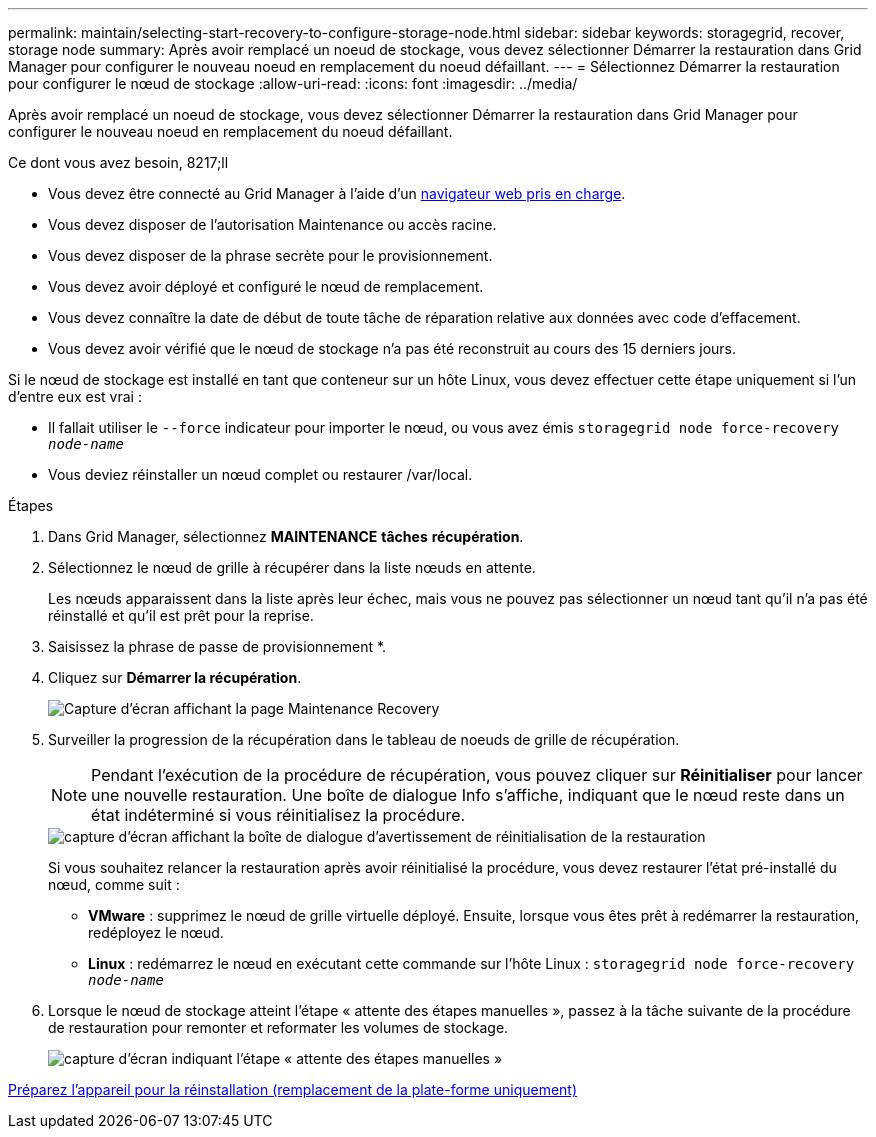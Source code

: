 ---
permalink: maintain/selecting-start-recovery-to-configure-storage-node.html 
sidebar: sidebar 
keywords: storagegrid, recover, storage node 
summary: Après avoir remplacé un noeud de stockage, vous devez sélectionner Démarrer la restauration dans Grid Manager pour configurer le nouveau noeud en remplacement du noeud défaillant. 
---
= Sélectionnez Démarrer la restauration pour configurer le nœud de stockage
:allow-uri-read: 
:icons: font
:imagesdir: ../media/


[role="lead"]
Après avoir remplacé un noeud de stockage, vous devez sélectionner Démarrer la restauration dans Grid Manager pour configurer le nouveau noeud en remplacement du noeud défaillant.

.Ce dont vous avez besoin, 8217;ll
* Vous devez être connecté au Grid Manager à l'aide d'un xref:../admin/web-browser-requirements.adoc[navigateur web pris en charge].
* Vous devez disposer de l'autorisation Maintenance ou accès racine.
* Vous devez disposer de la phrase secrète pour le provisionnement.
* Vous devez avoir déployé et configuré le nœud de remplacement.
* Vous devez connaître la date de début de toute tâche de réparation relative aux données avec code d'effacement.
* Vous devez avoir vérifié que le nœud de stockage n'a pas été reconstruit au cours des 15 derniers jours.


Si le nœud de stockage est installé en tant que conteneur sur un hôte Linux, vous devez effectuer cette étape uniquement si l'un d'entre eux est vrai :

* Il fallait utiliser le `--force` indicateur pour importer le nœud, ou vous avez émis `storagegrid node force-recovery _node-name_`
* Vous deviez réinstaller un nœud complet ou restaurer /var/local.


.Étapes
. Dans Grid Manager, sélectionnez *MAINTENANCE* *tâches* *récupération*.
. Sélectionnez le nœud de grille à récupérer dans la liste nœuds en attente.
+
Les nœuds apparaissent dans la liste après leur échec, mais vous ne pouvez pas sélectionner un nœud tant qu'il n'a pas été réinstallé et qu'il est prêt pour la reprise.

. Saisissez la phrase de passe de provisionnement *.
. Cliquez sur *Démarrer la récupération*.
+
image::../media/4b_select_recovery_node.png[Capture d'écran affichant la page Maintenance Recovery]

. Surveiller la progression de la récupération dans le tableau de noeuds de grille de récupération.
+

NOTE: Pendant l'exécution de la procédure de récupération, vous pouvez cliquer sur *Réinitialiser* pour lancer une nouvelle restauration. Une boîte de dialogue Info s'affiche, indiquant que le nœud reste dans un état indéterminé si vous réinitialisez la procédure.

+
image::../media/recovery_reset_warning.gif[capture d'écran affichant la boîte de dialogue d'avertissement de réinitialisation de la restauration]

+
Si vous souhaitez relancer la restauration après avoir réinitialisé la procédure, vous devez restaurer l'état pré-installé du nœud, comme suit :

+
** *VMware* : supprimez le nœud de grille virtuelle déployé. Ensuite, lorsque vous êtes prêt à redémarrer la restauration, redéployez le nœud.
** *Linux* : redémarrez le nœud en exécutant cette commande sur l'hôte Linux : `storagegrid node force-recovery _node-name_`


. Lorsque le nœud de stockage atteint l'étape « attente des étapes manuelles », passez à la tâche suivante de la procédure de restauration pour remonter et reformater les volumes de stockage.
+
image::../media/recovery_reset_button.gif[capture d'écran indiquant l'étape « attente des étapes manuelles »]



xref:preparing-appliance-for-reinstallation-platform-replacement-only.adoc[Préparez l'appareil pour la réinstallation (remplacement de la plate-forme uniquement)]
